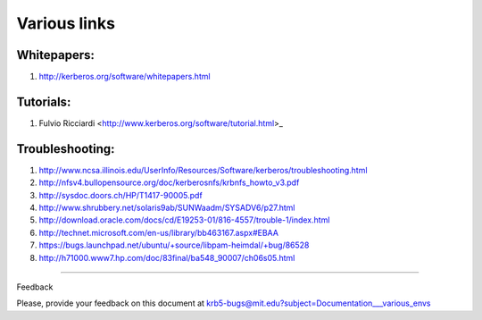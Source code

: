 Various links 
==============================================================

Whitepapers:
------------

#. http://kerberos.org/software/whitepapers.html


Tutorials:
-----------

#. Fulvio Ricciardi  <http://www.kerberos.org/software/tutorial.html>_


Troubleshooting:
----------------

#. http://www.ncsa.illinois.edu/UserInfo/Resources/Software/kerberos/troubleshooting.html

#. http://nfsv4.bullopensource.org/doc/kerberosnfs/krbnfs_howto_v3.pdf

#. http://sysdoc.doors.ch/HP/T1417-90005.pdf

#. http://www.shrubbery.net/solaris9ab/SUNWaadm/SYSADV6/p27.html

#. http://download.oracle.com/docs/cd/E19253-01/816-4557/trouble-1/index.html

#. http://technet.microsoft.com/en-us/library/bb463167.aspx#EBAA

#. https://bugs.launchpad.net/ubuntu/+source/libpam-heimdal/+bug/86528

#. http://h71000.www7.hp.com/doc/83final/ba548_90007/ch06s05.html

..

------------------

Feedback


Please, provide your feedback on this document at krb5-bugs@mit.edu?subject=Documentation___various_envs
